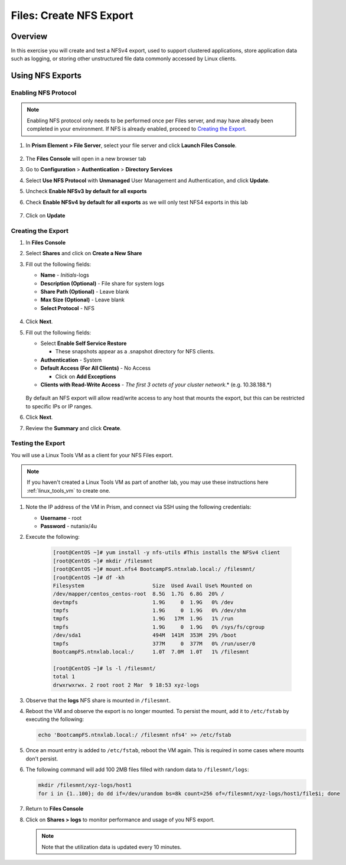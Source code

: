 .. _files_nfs_export:

------------------------
Files: Create NFS Export
------------------------

Overview
++++++++

In this exercise you will create and test a NFSv4 export, used to support clustered applications, store application data such as logging, or storing other unstructured file data commonly accessed by Linux clients.

Using NFS Exports
+++++++++++++++++

Enabling NFS Protocol
.....................

.. note::

   Enabling NFS protocol only needs to be performed once per Files server, and may have already been completed in your environment. If NFS is already enabled, proceed to `Creating the Export`_.

#. In **Prism Element > File Server**, select your file server and click **Launch Files Console**.

   .. figure:: images/29b.png

#. The **Files Console** will open in a new browser tab

#. Go to **Configuration** > **Authentication** > **Directory Services**

#. Select **Use NFS Protocol** with **Unmanaged** User Management and Authentication, and click **Update**.

#. Uncheck **Enable NFSv3 by default for all exports**

#. Check **Enable NFSv4 by default for all exports** as we will only test NFS4 exports in this lab

   .. figure:: images/30b.png

#. Click on **Update** 

Creating the Export
...................

#. In **Files Console**

#. Select **Shares** and click on **Create a New Share**

#. Fill out the following fields:

   - **Name** - *Initials*-logs
   - **Description (Optional)** - File share for system logs
   - **Share Path (Optional)** - Leave blank
   - **Max Size (Optional)** - Leave blank
   - **Select Protocol** - NFS

   .. figure:: images/24b.png

#. Click **Next**.

#. Fill out the following fields:

   - Select **Enable Self Service Restore**

     - These snapshots appear as a .snapshot directory for NFS clients.

   - **Authentication** - System
   - **Default Access (For All Clients)** - No Access

     - Click on **Add Exceptions**
     
   - **Clients with Read-Write Access** - *The first 3 octets of your cluster network*\ .* (e.g. 10.38.188.\*)

   .. figure:: images/25b.png

   By default an NFS export will allow read/write access to any host that mounts the export, but this can be restricted to specific IPs or IP ranges.

#. Click **Next**.

#. Review the **Summary** and click **Create**.

Testing the Export
..................

You will use a Linux Tools VM as a client for your NFS Files export.

.. note:: If you haven't created a Linux Tools VM  as part of another lab, you may use these instructions here :ref:`linux_tools_vm` to create one. 

#. Note the IP address of the VM in Prism, and connect via SSH using the following credentials:

   - **Username** - root
   - **Password** - nutanix/4u

#. Execute the following:

     .. code-block:: bash

       [root@CentOS ~]# yum install -y nfs-utils #This installs the NFSv4 client
       [root@CentOS ~]# mkdir /filesmnt
       [root@CentOS ~]# mount.nfs4 BootcampFS.ntnxlab.local:/ /filesmnt/
       [root@CentOS ~]# df -kh
       Filesystem                      Size  Used Avail Use% Mounted on
       /dev/mapper/centos_centos-root  8.5G  1.7G  6.8G  20% /
       devtmpfs                        1.9G     0  1.9G   0% /dev
       tmpfs                           1.9G     0  1.9G   0% /dev/shm
       tmpfs                           1.9G   17M  1.9G   1% /run
       tmpfs                           1.9G     0  1.9G   0% /sys/fs/cgroup
       /dev/sda1                       494M  141M  353M  29% /boot
       tmpfs                           377M     0  377M   0% /run/user/0
       BootcampFS.ntnxlab.local:/      1.0T  7.0M  1.0T   1% /filesmnt

       [root@CentOS ~]# ls -l /filesmnt/
       total 1
       drwxrwxrwx. 2 root root 2 Mar  9 18:53 xyz-logs

#. Observe that the **logs** NFS share is mounted in ``/filesmnt``.

#. Reboot the VM and observe the export is no longer mounted. To persist the mount, add it to ``/etc/fstab`` by executing the following:

   .. code-block:: bash
   
    echo 'BootcampFS.ntnxlab.local:/ /filesmnt nfs4' >> /etc/fstab

#. Once an mount entry is added to ``/etc/fstab``, reboot the VM again. This is required in some cases where mounts don't persist.

#. The following command will add 100 2MB files filled with random data to ``/filesmnt/logs``:

   .. code-block:: bash

       mkdir /filesmnt/xyz-logs/host1
       for i in {1..100}; do dd if=/dev/urandom bs=8k count=256 of=/filesmnt/xyz-logs/host1/file$i; done

#. Return to **Files Console**

#. Click on  **Shares > logs** to monitor performance and usage of you NFS export.

   .. note::
    
     Note that the utilization data is updated every 10 minutes.

   .. figure:: images/26b.png
